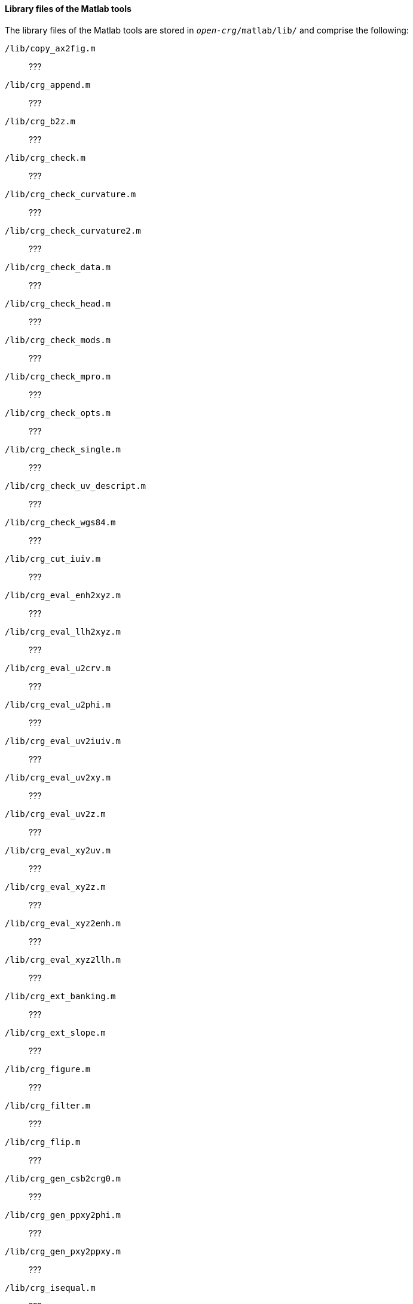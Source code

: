 ==== Library files of the Matlab tools

The library files of the Matlab tools are stored in `_open-crg_/matlab/lib/` and comprise the following:

// TODO: add descriptions once the code comments have been reviewed (maybe use include mechanism?)

`/lib/copy_ax2fig.m`::  ???
`/lib/crg_append.m`::  ???
`/lib/crg_b2z.m`::  ???
`/lib/crg_check.m`::  ???
`/lib/crg_check_curvature.m`::  ???
`/lib/crg_check_curvature2.m`::  ???
`/lib/crg_check_data.m`::  ???
`/lib/crg_check_head.m`::  ???
`/lib/crg_check_mods.m`::  ???
`/lib/crg_check_mpro.m`::  ???
`/lib/crg_check_opts.m`::  ???
`/lib/crg_check_single.m`::  ???
`/lib/crg_check_uv_descript.m`::  ???
`/lib/crg_check_wgs84.m`::  ???
`/lib/crg_cut_iuiv.m`::  ???
`/lib/crg_eval_enh2xyz.m`::  ???
`/lib/crg_eval_llh2xyz.m`::  ???
`/lib/crg_eval_u2crv.m`::  ???
`/lib/crg_eval_u2phi.m`::  ???
`/lib/crg_eval_uv2iuiv.m`::  ???
`/lib/crg_eval_uv2xy.m`::  ???
`/lib/crg_eval_uv2z.m`::  ???
`/lib/crg_eval_xy2uv.m`::  ???
`/lib/crg_eval_xy2z.m`::  ???
`/lib/crg_eval_xyz2enh.m`::  ???
`/lib/crg_eval_xyz2llh.m`::  ???
`/lib/crg_ext_banking.m`::  ???
`/lib/crg_ext_slope.m`::  ???
`/lib/crg_figure.m`::  ???
`/lib/crg_filter.m`::  ???
`/lib/crg_flip.m`::  ???
`/lib/crg_gen_csb2crg0.m`::  ???
`/lib/crg_gen_ppxy2phi.m`::  ???
`/lib/crg_gen_pxy2ppxy.m`::  ???
`/lib/crg_isequal.m`::  ???
`/lib/crg_limiter.m`::  ???
`/lib/crg_map_uv2uv.m`::  ???
`/lib/crg_map_xy2xy.m`::  ???
`/lib/crg_mods.m`::  ???
`/lib/crg_peakfinder.m`::  ???
`/lib/crg_perform2surface.m`::  ???
`/lib/crg_plot_elgrid_cross_sect.m`::  ???
`/lib/crg_plot_elgrid_limits.m`::  ???
`/lib/crg_plot_elgrid_long_sect.m`::  ???
`/lib/crg_plot_elgrid_uvz_map.m`::  ???
`/lib/crg_plot_elgrid_xyz_map.m`::  ???
`/lib/crg_plot_refline_curvature.m`::  ???
`/lib/crg_plot_refline_elevation.m`::  ???
`/lib/crg_plot_refline_heading.m`::  ???
`/lib/crg_plot_refline_slope_bank.m`::  ???
`/lib/crg_plot_refline_xyz_map.m`::  ???
`/lib/crg_plot_refline_xy_map_and_curv.m`::  ???
`/lib/crg_plot_refline_xy_overview_map.m`::  ???
`/lib/crg_plot_refpnt_distances.m`::  ???
`/lib/crg_plot_road_uv2uvz_map.m`::  ???
`/lib/crg_plot_road_uv2xyz_map.m`::  ???
`/lib/crg_plot_road_uvz_map.m`::  ???
`/lib/crg_plot_road_xyz_map.m`::  ???
`/lib/crg_read.m`::  ???
`/lib/crg_rerender.m`::  ???
`/lib/crg_s2z.m`::  ???
`/lib/crg_separate_sb.m`::  ???
`/lib/crg_show.m`::  ???
`/lib/crg_show_elgrid_cuts_and_limits.m`::  ???
`/lib/crg_show_elgrid_surface.m`::  ???
`/lib/crg_show_info.m`::  ???
`/lib/crg_show_isequal.m`::  ???
`/lib/crg_show_peaks.m`::  ???
`/lib/crg_show_refline_elevation.m`::  ???
`/lib/crg_show_refline_map.m`::  ???
`/lib/crg_show_refpnts_and_refline.m`::  ???
`/lib/crg_show_road_surface.m`::  ???
`/lib/crg_show_road_uv2surface.m`::  ???
`/lib/crg_single.m`::  ???
`/lib/crg_surf.m`::  ???
`/lib/crg_wgs84_crg2html.m`::  ???
`/lib/crg_wgs84_dist.m`::  ???
`/lib/crg_wgs84_invdist.m`::  ???
`/lib/crg_wgs84_setend.m`::  ???
`/lib/crg_wgs84_wgs2url.m`::  ???
`/lib/crg_wgs84_wgsxy2wgs.m`::  ???
`/lib/crg_wgs84_xy2wgs.m`::  ???
`/lib/crg_wrap.m`::  ???
`/lib/crg_write.m`::  ???
`/lib/ipl_demo.m`::  ???
`/lib/ipl_read.m`::  ???
`/lib/ipl_write.m`::  ???
`/lib/map_check.m`::  ???
`/lib/map_check_elli.m`::  ???
`/lib/map_check_proj.m`::  ???
`/lib/map_check_tran.m`::  ???
`/lib/map_ecef2ecef.m`::  ???
`/lib/map_ecef2geod.m`::  ???
`/lib/map_geod2ecef.m`::  ???
`/lib/map_geod2pmap.m`::  ???
`/lib/map_geod2pmap_tm.m`::  ???
`/lib/map_global2plocal.m`::  ???
`/lib/map_intro.m`::  ???
`/lib/map_plocal2global.m`::  ???
`/lib/map_pmap2geod_tm.m`::  ???
`/lib/map_ptm_north2initiallat.m`::  ???
`/lib/map_ptm_phi2marc.m`::  ???
`/lib/map_wgs2html.m`::  ???
`/lib/sdf_add.m`::  ???
`/lib/sdf_cut.m`::  ???
`/lib/smooth_firfilt.m`::  ???
`/lib/str_num2strn.m`::  ???
